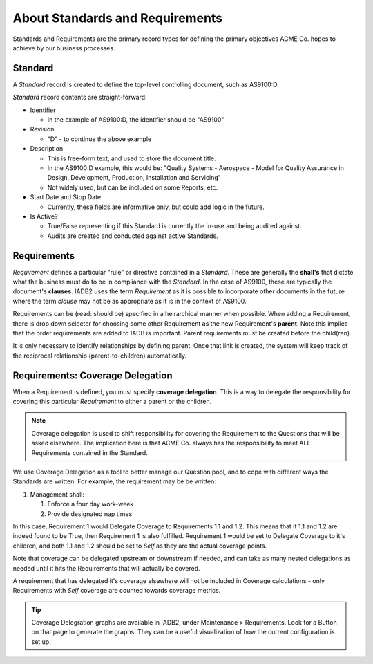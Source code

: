 About Standards and Requirements
================================

Standards and Requirements are the primary record types for defining the primary objectives
ACME Co. hopes to achieve by our business processes.

Standard
--------
A `Standard` record is created to define the top-level controlling document, such as AS9100:D.

`Standard` record contents are straight-forward:

* Identifier

  * In the example of AS9100:D, the identifier should be "AS9100"

* Revision

  * "D" - to continue the above example

* Description

  * This is free-form text, and used to store the document title.
  * In the AS9100:D example, this would be: "Quality Systems - Aerospace - Model for Quality
    Assurance in Design, Development, Production, Installation and Servicing"
  * Not widely used, but can be included on some Reports, etc.

* Start Date and Stop Date

  * Currently, these fields are informative only, but could add logic in the future.

* Is Active?

  * True/False representing if this Standard is currently the in-use and being audited 
    against. 
  
  * Audits are created and conducted against active Standards.

Requirements
------------

`Requirement` defines a particular "rule" or directive contained in a `Standard`. These are
generally the **shall's** that dictate what the business must do to be in compliance with 
the `Standard`.  In the case of AS9100, these are typically the document's **clauses**.
IADB2 uses the term `Requirement` as it is possible to incorporate other documents in the 
future where the term `clause` may not be as appropriate as it is in the context of AS9100.

Requirements can be (read: should be) specified in a heirarchical manner when possible. When
adding a Requirement, there is drop down selector for choosing some other Requirement as
the new Requirement's **parent**. Note this implies that the order requirements are added
to IADB is important. Parent requirements must be created before the child(ren). 

It is only necessary to identify relationships by defining parent. Once that link is created,
the system will keep track of the reciprocal relationship (parent-to-children) automatically.

Requirements: Coverage Delegation
---------------------------------

When a Requirement is defined, you must specify **coverage delegation**.  This is a way 
to delegate the responsibility for covering this particular `Requirement` to either a 
parent or the children.  

.. NOTE::
   Coverage delegation is used to shift responsibility for covering the Requirement to the
   Questions that will be asked elsewhere. The implication here is that ACME Co. always has
   the responsibility to meet ALL Requirements contained in the Standard.

We use Coverage Delegation as a tool to better manage our Question pool, and to cope with
different ways the Standards are written. For example, the requirement may be be written:

1. Management shall:

   1. Enforce a four day work-week
   2. Provide designated nap times

In this case, Requirement 1 would Delegate Coverage to Requirements 1.1 and 1.2. This
means that if 1.1 and 1.2 are indeed found to be True, then Requirement 1 is also fulfilled.
Requirement 1 would be set to Delegate Coverage to it's children, and both 1.1 and 1.2 should 
be set to `Self` as they are the actual coverage points.

Note that coverage can be delegated upstream or downstream if needed, and can take as many
nested delegations as needed until it hits the Requirements that will actually be covered.

A requirement that has delegated it's coverage elsewhere will not be included in Coverage
calculations - only Requirements with `Self` coverage are counted towards coverage metrics.

.. TIP::
   Coverage Delegration graphs are available in IADB2, under Maintenance > Requirements.
   Look for a Button on that page to generate the graphs. They can be a useful visualization
   of how the current configuration is set up.
